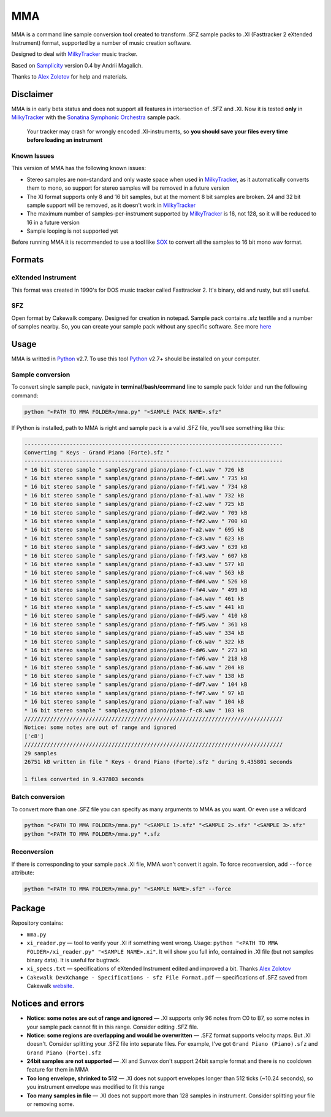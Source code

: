 
===
MMA
===

MMA is a command line sample conversion tool created
to transform .SFZ sample packs to .XI (Fasttracker 2 eXtended Instrument)
format, supported by a number of music creation software.

Designed to deal with MilkyTracker_ music tracker.

Based on Samplicity_ version 0.4 by Andrii Magalich.

Thanks to `Alex Zolotov`_ for help and materials.

Disclaimer
==========

MMA is in early beta status and does not support all features in
intersection of .SFZ and .XI.
Now it is tested **only** in MilkyTracker_ with the |SSO|_ sample
pack.

    Your tracker may crash for wrongly encoded .XI-instruments, so
    **you should save your files every time before loading an instrument**

Known Issues
------------

This version of MMA has the following known issues:

- Stereo samples are non-standard and only waste space when used in MilkyTracker_, as it automatically converts them to mono, so support for stereo samples will be removed in a future version
- The XI format supports only 8 and 16 bit samples, but at the moment 8 bit samples are broken. 24 and 32 bit sample support will be removed, as it doesn't work in MilkyTracker_
- The maximum number of samples-per-instrument supported by MilkyTracker_ is 16, not 128, so it will be reduced to 16 in a future version
- Sample looping is not supported yet

Before running MMA it is recommended to use a tool like SOX_ to convert all the samples to 16 bit mono wav format.

Formats
=======

eXtended Instrument
-------------------

This format was created in 1990's for DOS music tracker called Fasttracker 2.
It's binary, old and rusty, but still useful.

SFZ
---

Open format by Cakewalk company. Designed for creation in notepad. Sample pack
contains .sfz textfile and a number of samples nearby. So, you can create
your sample pack without any specific software. See more `here
<http://www.cakewalk.com/DevXchange/article.aspx?aid=108>`_

Usage
=====

MMA is writted in Python_ v2.7. To use this tool Python_ v2.7+ should be
installed on your computer.

Sample conversion
-----------------

To convert single sample pack, navigate in **terminal/bash/command** line to
sample pack folder and run the following command:

.. code-block:: bash

    python "<PATH TO MMA FOLDER>/mma.py" "<SAMPLE PACK NAME>.sfz"

If Python is installed, path to MMA is right and sample pack is a valid
.SFZ file, you'll see something like this:

.. code-block:: bash

    --------------------------------------------------------------------------------
    Converting " Keys - Grand Piano (Forte).sfz "
    --------------------------------------------------------------------------------
    * 16 bit stereo sample " samples/grand piano/piano-f-c1.wav " 726 kB
    * 16 bit stereo sample " samples/grand piano/piano-f-d#1.wav " 735 kB
    * 16 bit stereo sample " samples/grand piano/piano-f-f#1.wav " 734 kB
    * 16 bit stereo sample " samples/grand piano/piano-f-a1.wav " 732 kB
    * 16 bit stereo sample " samples/grand piano/piano-f-c2.wav " 725 kB
    * 16 bit stereo sample " samples/grand piano/piano-f-d#2.wav " 709 kB
    * 16 bit stereo sample " samples/grand piano/piano-f-f#2.wav " 700 kB
    * 16 bit stereo sample " samples/grand piano/piano-f-a2.wav " 695 kB
    * 16 bit stereo sample " samples/grand piano/piano-f-c3.wav " 623 kB
    * 16 bit stereo sample " samples/grand piano/piano-f-d#3.wav " 639 kB
    * 16 bit stereo sample " samples/grand piano/piano-f-f#3.wav " 607 kB
    * 16 bit stereo sample " samples/grand piano/piano-f-a3.wav " 577 kB
    * 16 bit stereo sample " samples/grand piano/piano-f-c4.wav " 563 kB
    * 16 bit stereo sample " samples/grand piano/piano-f-d#4.wav " 526 kB
    * 16 bit stereo sample " samples/grand piano/piano-f-f#4.wav " 499 kB
    * 16 bit stereo sample " samples/grand piano/piano-f-a4.wav " 461 kB
    * 16 bit stereo sample " samples/grand piano/piano-f-c5.wav " 441 kB
    * 16 bit stereo sample " samples/grand piano/piano-f-d#5.wav " 410 kB
    * 16 bit stereo sample " samples/grand piano/piano-f-f#5.wav " 361 kB
    * 16 bit stereo sample " samples/grand piano/piano-f-a5.wav " 334 kB
    * 16 bit stereo sample " samples/grand piano/piano-f-c6.wav " 322 kB
    * 16 bit stereo sample " samples/grand piano/piano-f-d#6.wav " 273 kB
    * 16 bit stereo sample " samples/grand piano/piano-f-f#6.wav " 218 kB
    * 16 bit stereo sample " samples/grand piano/piano-f-a6.wav " 204 kB
    * 16 bit stereo sample " samples/grand piano/piano-f-c7.wav " 138 kB
    * 16 bit stereo sample " samples/grand piano/piano-f-d#7.wav " 104 kB
    * 16 bit stereo sample " samples/grand piano/piano-f-f#7.wav " 97 kB
    * 16 bit stereo sample " samples/grand piano/piano-f-a7.wav " 104 kB
    * 16 bit stereo sample " samples/grand piano/piano-f-c8.wav " 103 kB
    ////////////////////////////////////////////////////////////////////////////////
    Notice: some notes are out of range and ignored
    ['c8']
    ////////////////////////////////////////////////////////////////////////////////
    29 samples
    26751 kB written in file " Keys - Grand Piano (Forte).sfz " during 9.435801 seconds

    1 files converted in 9.437803 seconds

Batch conversion
----------------

To convert more than one .SFZ file you can specify as many arguments to MMA as
you want. Or even use a wildcard

.. code-block:: bash

    python "<PATH TO MMA FOLDER>/mma.py" "<SAMPLE 1>.sfz" "<SAMPLE 2>.sfz" "<SAMPLE 3>.sfz"
    python "<PATH TO MMA FOLDER>/mma.py" *.sfz

Reconversion
------------

If there is corresponding to your sample pack .XI file, MMA won't convert it
again. To force reconversion, add ``--force`` attribute:

.. code-block:: bash

    python "<PATH TO MMA FOLDER>/mma.py" "<SAMPLE NAME>.sfz" --force

Package
=======

Repository contains:

- ``mma.py``
- ``xi_reader.py`` — tool to verify your .XI if something went wrong. Usage: ``python "<PATH TO MMA FOLDER>/xi_reader.py" "<SAMPLE NAME>.xi"``. It will show you full info, contained in .XI file (but not samples binary data). It is useful for bugtrack.
- ``xi_specs.txt`` — specifications of eXtended Instrument edited and improved a bit. Thanks `Alex Zolotov`_
- ``Cakewalk DevXchange - Specifications - sfz File Format.pdf`` — specifications of .SFZ saved from Cakewalk `website <http://www.cakewalk.com/DevXchange/article.aspx?aid=108>`_.

Notices and errors
==================

- **Notice: some notes are out of range and ignored** — .XI supports only 96 notes from C0 to B7, so some notes in your sample pack cannot fit in this range. Consider editing .SFZ file.
- **Notice: some regions are overlapping and would be overwritten** — .SFZ format supports velocity maps. But .XI doesn't. Consider splitting your .SFZ file into separate files. For example, I've got ``Grand Piano (Piano).sfz`` and ``Grand Piano (Forte).sfz``
- **24bit samples are not supported** — .XI and Sunvox don't support 24bit sample format and there is no cooldown feature for them in MMA
- **Too long envelope, shrinked to 512** — .XI does not support envelopes longer than 512 ticks (~10.24 seconds), so you instrument envelope was modified to fit this range
- **Too many samples in file** — .XI does not support more than 128 samples in instrument. Consider splitting your file or removing some.

.. _MilkyTracker: http://milkytracker.org/
.. _Samplicity: https://github.com/ckald/Samplicity/
.. _Alex Zolotov: http://www.warmplace.ru/
.. _Python: https://www.python.org/
.. _SOX: http://sox.sourceforge.net/

.. |SSO| replace:: Sonatina Symphonic Orchestra
.. _SSO: http://sso.mattiaswestlund.net/

